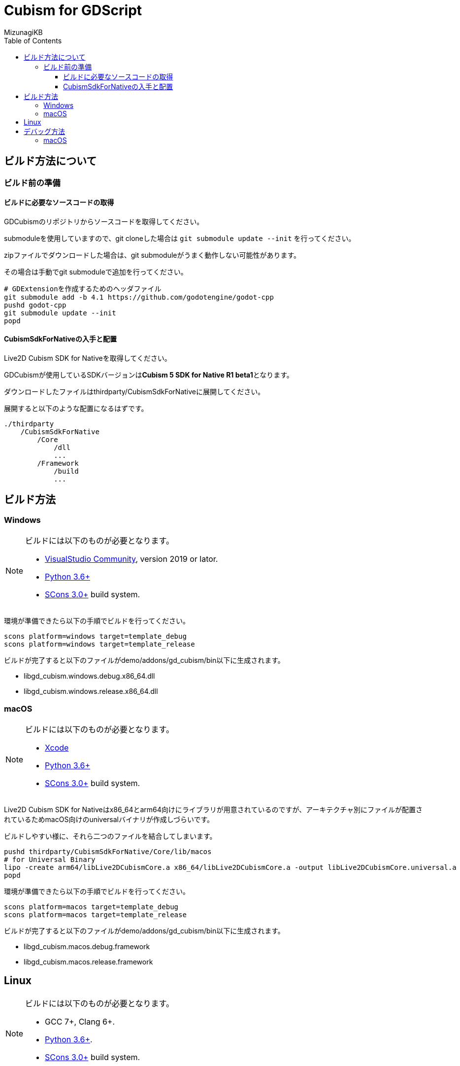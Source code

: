 = Cubism for GDScript
:lang: ja
:doctype: book
:author: MizunagiKB
:toc: left
:toclevels: 3
:source-highlighter: highlight.js
:highlightjsdir: res/theme/css
:highlightjs-theme: github-dark-custom
:icons: font
:experimental:
:stem:


== ビルド方法について


=== ビルド前の準備


==== ビルドに必要なソースコードの取得

GDCubismのリポジトリからソースコードを取得してください。

submoduleを使用していますので、git cloneした場合は ```git submodule update --init``` を行ってください。

zipファイルでダウンロードした場合は、git submoduleがうまく動作しない可能性があります。

その場合は手動でgit submoduleで追加を行ってください。

[source,zsh]
--
# GDExtensionを作成するためのヘッダファイル
git submodule add -b 4.1 https://github.com/godotengine/godot-cpp
pushd godot-cpp
git submodule update --init
popd
--


==== CubismSdkForNativeの入手と配置

Live2D Cubism SDK for Nativeを取得してください。

GDCubismが使用しているSDKバージョンは**Cubism 5 SDK for Native R1 beta1**となります。

ダウンロードしたファイルはthirdparty/CubismSdkForNativeに展開してください。

展開すると以下のような配置になるはずです。

[source]
----
./thirdparty
    /CubismSdkForNative
        /Core
            /dll
            ...
        /Framework
            /build
            ...
----


== ビルド方法


=== Windows

[NOTE]
====
ビルドには以下のものが必要となります。

* link:https://visualstudio.microsoft.com/ja/vs/community/[VisualStudio Community], version 2019 or lator.
* link:https://www.python.org/downloads/windows/[Python 3.6+]
* link:https://scons.org/pages/download.html[SCons 3.0+] build system.
====


環境が準備できたら以下の手順でビルドを行ってください。

[source]
--
scons platform=windows target=template_debug
scons platform=windows target=template_release
--

ビルドが完了すると以下のファイルがdemo/addons/gd_cubism/bin以下に生成されます。

* libgd_cubism.windows.debug.x86_64.dll
* libgd_cubism.windows.release.x86_64.dll


=== macOS

[NOTE]
====
ビルドには以下のものが必要となります。

* link:https://apps.apple.com/us/app/xcode/id497799835[Xcode]
* link:https://www.python.org/downloads/windows/[Python 3.6+]
* link:https://scons.org/pages/download.html[SCons 3.0+] build system.
====

Live2D Cubism SDK for Nativeはx86_64とarm64向けにライブラリが用意されているのですが、アーキテクチャ別にファイルが配置されているためmacOS向けのuniversalバイナリが作成しづらいです。

ビルドしやすい様に、それら二つのファイルを結合してしまいます。

[source,zsh]
--
pushd thirdparty/CubismSdkForNative/Core/lib/macos
# for Universal Binary
lipo -create arm64/libLive2DCubismCore.a x86_64/libLive2DCubismCore.a -output libLive2DCubismCore.universal.a
popd
--

環境が準備できたら以下の手順でビルドを行ってください。

[source,zsh]
--
scons platform=macos target=template_debug
scons platform=macos target=template_release
--

ビルドが完了すると以下のファイルがdemo/addons/gd_cubism/bin以下に生成されます。

* libgd_cubism.macos.debug.framework
* libgd_cubism.macos.release.framework


== Linux

[NOTE]
====
ビルドには以下のものが必要となります。

* GCC 7+, Clang 6+.
* link:https://www.python.org/downloads/windows/[Python 3.6+].
* link:https://scons.org/pages/download.html[SCons 3.0+] build system.
====


Linuxの場合、ディストリビューション毎に必要なパッケージが追加で必要となる場合があります。どのディストリビューションで何が必要になるかは Godot Engine のドキュメントを参考にしてください。

* link:https://docs.godotengine.org/en/stable/contributing/development/compiling/compiling_for_linuxbsd.html[Compiling for Linux, *BSD]


環境が準備できたら以下の手順でビルドを行ってください。

[source,zsh]
--
scons platform=linux target=template_debug
scons platform=linux target=template_release
--

ビルドが完了すると以下のファイルがdemo/addons/gd_cubism/bin以下に生成されます。

* libgd_cubism.linux.debug.x86_64.so
* libgd_cubism.linux.release.x86_64.so


== デバッグ方法


=== macOS

GDCubismのデバッグを行うにはVisualStudio Codeを使用して以下の方法で行えます。

1. SConsのビルド時にdebug_symbols=true optimize=noneを追加します。
2. launch.jsonに以下を追加します。
3. Godotでdemoプロジェクトを開きExportを行います。
4. デバッグ実行を行います。

[source.json]
--
{
    "name": "Debug (macOS)",
    "type":"cppdbg",
    "request": "launch",
    "program": "${workspaceRoot}/demo.export/demo.app/Contents/MacOS/demo",
    "stopAtEntry": false,
    "launchCompleteCommand": "exec-run",
    "osx": {
        "MIMode": "lldb"
    },
    "cwd": "${workspaceRoot}/demo.export",
}
--

